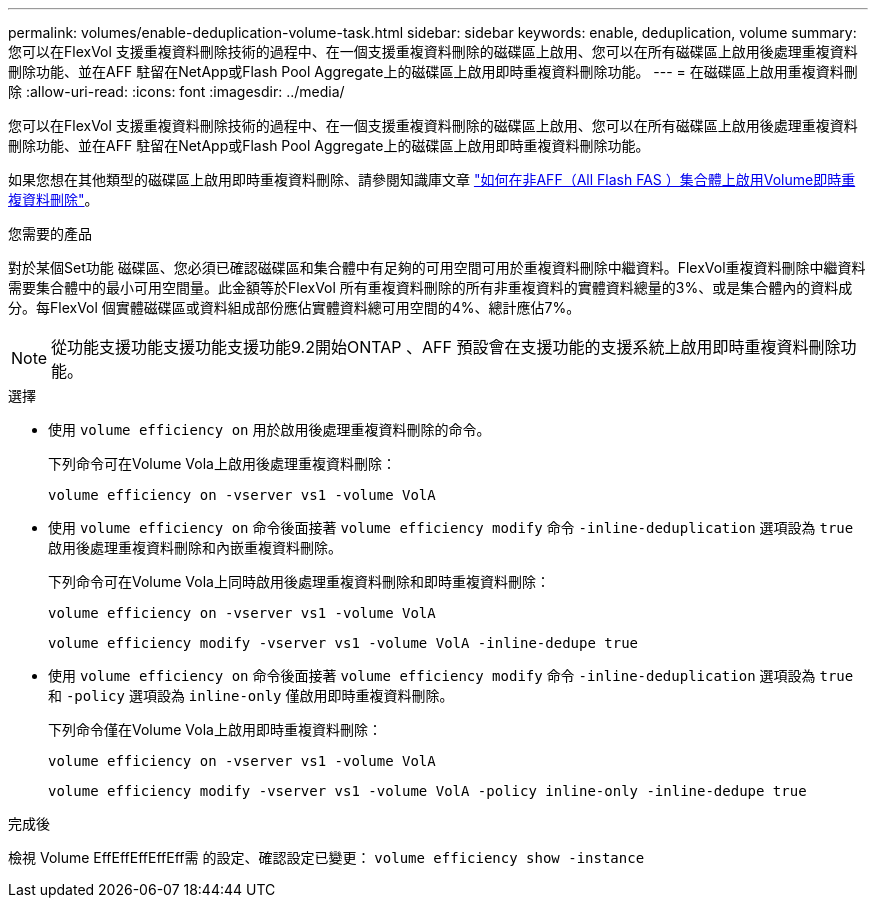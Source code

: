 ---
permalink: volumes/enable-deduplication-volume-task.html 
sidebar: sidebar 
keywords: enable, deduplication, volume 
summary: 您可以在FlexVol 支援重複資料刪除技術的過程中、在一個支援重複資料刪除的磁碟區上啟用、您可以在所有磁碟區上啟用後處理重複資料刪除功能、並在AFF 駐留在NetApp或Flash Pool Aggregate上的磁碟區上啟用即時重複資料刪除功能。 
---
= 在磁碟區上啟用重複資料刪除
:allow-uri-read: 
:icons: font
:imagesdir: ../media/


[role="lead"]
您可以在FlexVol 支援重複資料刪除技術的過程中、在一個支援重複資料刪除的磁碟區上啟用、您可以在所有磁碟區上啟用後處理重複資料刪除功能、並在AFF 駐留在NetApp或Flash Pool Aggregate上的磁碟區上啟用即時重複資料刪除功能。

如果您想在其他類型的磁碟區上啟用即時重複資料刪除、請參閱知識庫文章 link:https://kb.netapp.com/Advice_and_Troubleshooting/Data_Storage_Software/ONTAP_OS/How_to_enable_volume_inline_deduplication_on_Non-AFF_(All_Flash_FAS)_aggregates["如何在非AFF（All Flash FAS ）集合體上啟用Volume即時重複資料刪除"^]。

.您需要的產品
對於某個Set功能 磁碟區、您必須已確認磁碟區和集合體中有足夠的可用空間可用於重複資料刪除中繼資料。FlexVol重複資料刪除中繼資料需要集合體中的最小可用空間量。此金額等於FlexVol 所有重複資料刪除的所有非重複資料的實體資料總量的3%、或是集合體內的資料成分。每FlexVol 個實體磁碟區或資料組成部份應佔實體資料總可用空間的4%、總計應佔7%。

[NOTE]
====
從功能支援功能支援功能支援功能9.2開始ONTAP 、AFF 預設會在支援功能的支援系統上啟用即時重複資料刪除功能。

====
.選擇
* 使用 `volume efficiency on` 用於啟用後處理重複資料刪除的命令。
+
下列命令可在Volume Vola上啟用後處理重複資料刪除：

+
`volume efficiency on -vserver vs1 -volume VolA`

* 使用 `volume efficiency on` 命令後面接著 `volume efficiency modify` 命令 `-inline-deduplication` 選項設為 `true` 啟用後處理重複資料刪除和內嵌重複資料刪除。
+
下列命令可在Volume Vola上同時啟用後處理重複資料刪除和即時重複資料刪除：

+
`volume efficiency on -vserver vs1 -volume VolA`

+
`volume efficiency modify -vserver vs1 -volume VolA -inline-dedupe true`

* 使用 `volume efficiency on` 命令後面接著 `volume efficiency modify` 命令 `-inline-deduplication` 選項設為 `true` 和 `-policy` 選項設為 `inline-only` 僅啟用即時重複資料刪除。
+
下列命令僅在Volume Vola上啟用即時重複資料刪除：

+
`volume efficiency on -vserver vs1 -volume VolA`

+
`volume efficiency modify -vserver vs1 -volume VolA -policy inline-only -inline-dedupe true`



.完成後
檢視 Volume EffEffEffEffEff需 的設定、確認設定已變更：
`volume efficiency show -instance`
